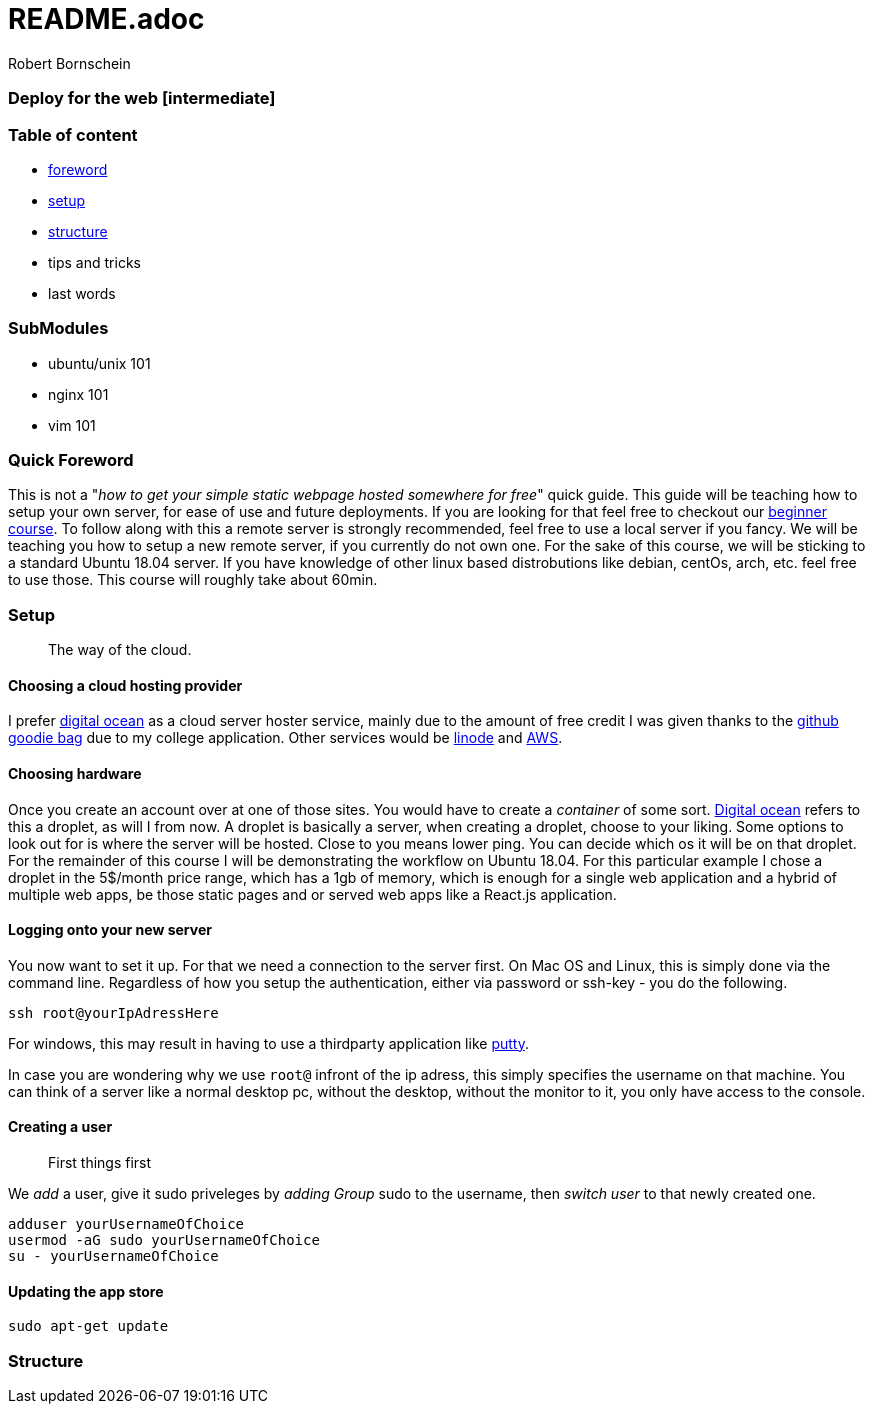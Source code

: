 = README.adoc
:description: Intermediate guide to deploying web apps
:no_header:
:version: 1.0.0
:author: Robert Bornschein
:autor:email: bornirobert@aol.de
:git-repo: https://my-git-repo 
:aprox-time-for-course: 60min
:notProjectName: how to get your simple static webpage hosted somewhere for free


### Deploy for the web [intermediate]

=== Table of content
- <<foreword, foreword>>
- <<setup, setup>>
- <<structure, structure>>
- tips and tricks
- last words

=== SubModules

- ubuntu/unix 101
- nginx 101
- vim 101

[#foreword]
=== Quick Foreword

This is not a "_{notProjectName}_" quick guide. This guide will be teaching how to setup your own server, for ease of use and future deployments. If you are looking for that feel free to checkout our https://google.com/[beginner course]. To follow along with this a remote server is strongly recommended, feel free to use a local server if you fancy. We will be teaching you how to setup a new remote server, if you currently do not own one. For the sake of this course, we will be sticking to a standard Ubuntu 18.04 server. 
If you have knowledge of other linux based distrobutions like debian, centOs, arch, etc. feel free to use those.
This course will roughly take about {aprox-time-for-course}.

[#setup]
=== Setup
> The way of the cloud. 

==== Choosing a cloud hosting provider
I prefer https://www.digitalocean.com/[digital ocean] as a cloud server hoster service, mainly due to the amount of free credit I was given thanks to the https://education.github.com/pack[github goodie bag] due to my college application. Other services would be https://www.linode.com/[linode] and https://aws.amazon.com/[AWS].

==== Choosing hardware
Once you create an account over at one of those sites. You would have to create a _container_ of some sort.  
https://www.digitalocean.com/[Digital ocean] refers to this a droplet, as will I from now.
A droplet is basically a server, when creating a droplet, choose to your liking. Some options to look out for is where the server will be hosted. Close to you means lower ping. You can decide which os it will be on that droplet. For the remainder of this course I will be demonstrating the workflow on Ubuntu 18.04. For this particular example I chose a droplet in the 5$/month price range, which has a 1gb of memory, which is enough for a single web application and a hybrid of multiple web apps, be those static pages and or served web apps like a React.js application.

==== Logging onto your new server
You now want to set it up. For that we need a connection to the server first. On Mac OS and Linux, this is simply done via the command line. Regardless of how you setup the authentication, either via password or ssh-key - you do the following.

```bash
ssh root@yourIpAdressHere
```

For windows, this may result in having to use a thirdparty application like https://www.putty.org/[putty].

In case you are wondering why we use `root@` infront of the ip adress, this simply specifies the username on that machine. You can think of a server like a normal desktop pc, without the desktop, without the monitor to it, you only have access to the console.

==== Creating a user
> First things first

We _add_ a user, give it sudo priveleges by _adding Group_ sudo to the username, then _switch user_ to that newly created one.
```bash
adduser yourUsernameOfChoice
usermod -aG sudo yourUsernameOfChoice
su - yourUsernameOfChoice
```

==== Updating the app store
```bash
sudo apt-get update
```


[#structure]
=== Structure
